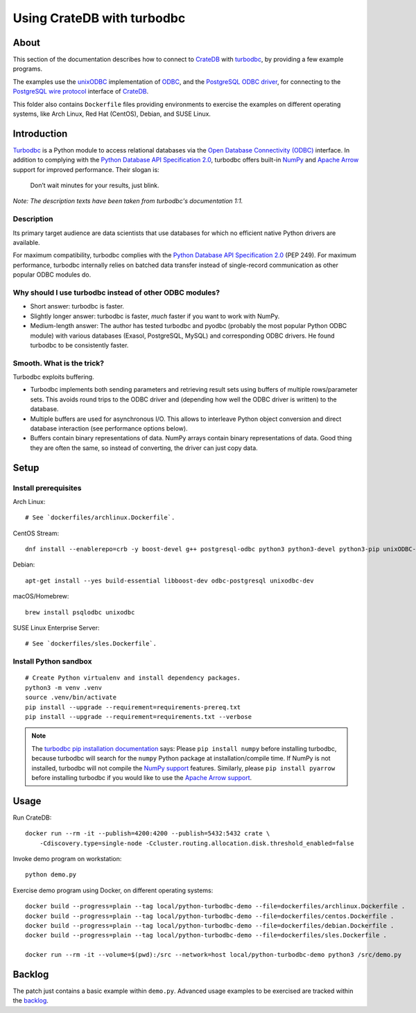 ###########################
Using CrateDB with turbodbc
###########################


*****
About
*****

This section of the documentation describes how to connect to `CrateDB`_
with `turbodbc`_, by providing a few example programs.

The examples use the `unixODBC`_ implementation of `ODBC`_, and the `PostgreSQL
ODBC driver`_, for connecting to the `PostgreSQL wire protocol`_ interface of
`CrateDB`_.

This folder also contains ``Dockerfile`` files providing environments to
exercise the examples on different operating systems, like Arch Linux,
Red Hat (CentOS), Debian, and SUSE Linux.


************
Introduction
************

`Turbodbc`_ is a Python module to access relational databases via the `Open
Database Connectivity (ODBC)`_ interface. In addition to complying with
the `Python Database API Specification 2.0`_, turbodbc offers built-in `NumPy`_
and `Apache Arrow`_ support for improved performance. Their slogan is:

    Don’t wait minutes for your results, just blink.

*Note: The description texts have been taken from turbodbc's documentation 1:1.*

Description
===========

Its primary target audience are data scientists that use databases for which no
efficient native Python drivers are available.

For maximum compatibility, turbodbc complies with the `Python Database API
Specification 2.0`_ (PEP 249). For maximum performance, turbodbc internally
relies on batched data transfer instead of single-record communication as
other popular ODBC modules do.

Why should I use turbodbc instead of other ODBC modules?
========================================================

- Short answer: turbodbc is faster.
- Slightly longer answer: turbodbc is faster, *much* faster if you want to
  work with NumPy.
- Medium-length answer: The author has tested turbodbc and pyodbc (probably
  the most popular Python ODBC module) with various databases (Exasol,
  PostgreSQL, MySQL) and corresponding ODBC drivers. He found turbodbc to be
  consistently faster.

Smooth. What is the trick?
==========================

Turbodbc exploits buffering.

- Turbodbc implements both sending parameters and retrieving result sets using
  buffers of multiple rows/parameter sets. This avoids round trips to the ODBC
  driver and (depending how well the ODBC driver is written) to the database.
- Multiple buffers are used for asynchronous I/O. This allows to interleave
  Python object conversion and direct database interaction (see performance
  options below).
- Buffers contain binary representations of data. NumPy arrays contain binary
  representations of data. Good thing they are often the same, so instead of
  converting, the driver can just copy data.


*****
Setup
*****

Install prerequisites
=====================

Arch Linux::

    # See `dockerfiles/archlinux.Dockerfile`.

CentOS Stream::

    dnf install --enablerepo=crb -y boost-devel g++ postgresql-odbc python3 python3-devel python3-pip unixODBC-devel

Debian::

    apt-get install --yes build-essential libboost-dev odbc-postgresql unixodbc-dev

macOS/Homebrew::

    brew install psqlodbc unixodbc

SUSE Linux Enterprise Server::

    # See `dockerfiles/sles.Dockerfile`.

Install Python sandbox
======================
::

    # Create Python virtualenv and install dependency packages.
    python3 -m venv .venv
    source .venv/bin/activate
    pip install --upgrade --requirement=requirements-prereq.txt
    pip install --upgrade --requirement=requirements.txt --verbose

.. note::

    The `turbodbc pip installation documentation`_ says:
    Please ``pip install numpy`` before installing turbodbc, because turbodbc
    will search for the ``numpy`` Python package at installation/compile time.
    If NumPy is not installed, turbodbc will not compile the `NumPy
    support`_ features. Similarly, please ``pip install pyarrow`` before
    installing turbodbc if you would like to use the `Apache Arrow
    support`_.


*****
Usage
*****

Run CrateDB::

    docker run --rm -it --publish=4200:4200 --publish=5432:5432 crate \
        -Cdiscovery.type=single-node -Ccluster.routing.allocation.disk.threshold_enabled=false

Invoke demo program on workstation::

	python demo.py

Exercise demo program using Docker, on different operating systems::

    docker build --progress=plain --tag local/python-turbodbc-demo --file=dockerfiles/archlinux.Dockerfile .
    docker build --progress=plain --tag local/python-turbodbc-demo --file=dockerfiles/centos.Dockerfile .
    docker build --progress=plain --tag local/python-turbodbc-demo --file=dockerfiles/debian.Dockerfile .
    docker build --progress=plain --tag local/python-turbodbc-demo --file=dockerfiles/sles.Dockerfile .

    docker run --rm -it --volume=$(pwd):/src --network=host local/python-turbodbc-demo python3 /src/demo.py


*******
Backlog
*******

The patch just contains a basic example within ``demo.py``. Advanced usage
examples to be exercised are tracked within the `backlog`_.



.. _Apache Arrow: https://en.wikipedia.org/wiki/Apache_Arrow
.. _Apache Arrow support: https://turbodbc.readthedocs.io/en/latest/pages/advanced_usage.html#advanced-usage-arrow
.. _backlog: https://github.com/crate/cratedb-examples/blob/main/python-turbodbc/backlog.rst
.. _CrateDB: https://github.com/crate/crate
.. _NumPy: https://en.wikipedia.org/wiki/NumPy
.. _NumPy support: https://turbodbc.readthedocs.io/en/latest/pages/advanced_usage.html#advanced-usage-numpy
.. _ODBC: https://en.wikipedia.org/wiki/Open_Database_Connectivity
.. _Open Database Connectivity (ODBC): https://en.wikipedia.org/wiki/Open_Database_Connectivity
.. _PostgreSQL ODBC driver: https://odbc.postgresql.org/
.. _PostgreSQL wire protocol: https://crate.io/docs/crate/reference/en/latest/interfaces/postgres.html
.. _Python Database API Specification 2.0: https://peps.python.org/pep-0249/
.. _turbodbc: https://turbodbc.readthedocs.io/
.. _turbodbc pip installation documentation: https://turbodbc.readthedocs.io/en/latest/pages/getting_started.html#pip
.. _unixODBC: https://www.unixodbc.org/
